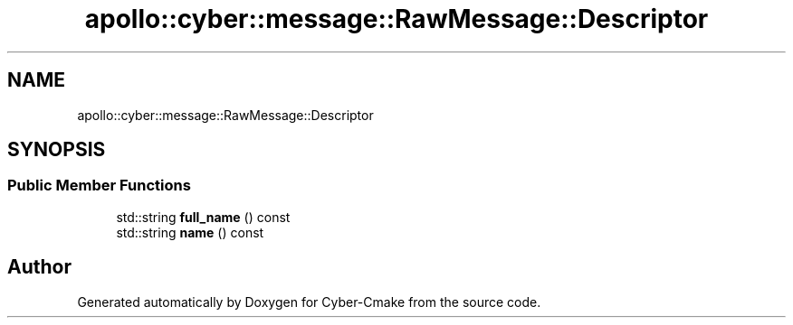 .TH "apollo::cyber::message::RawMessage::Descriptor" 3 "Thu Aug 31 2023" "Cyber-Cmake" \" -*- nroff -*-
.ad l
.nh
.SH NAME
apollo::cyber::message::RawMessage::Descriptor
.SH SYNOPSIS
.br
.PP
.SS "Public Member Functions"

.in +1c
.ti -1c
.RI "std::string \fBfull_name\fP () const"
.br
.ti -1c
.RI "std::string \fBname\fP () const"
.br
.in -1c

.SH "Author"
.PP 
Generated automatically by Doxygen for Cyber-Cmake from the source code\&.
